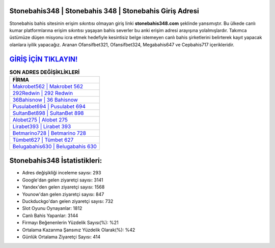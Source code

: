 ﻿Stonebahis348 | Stonebahis 348 | Stonebahis Giriş Adresi
===================================

.. image:: images/stonebahis-giris.jpg
   :width: 600
   
Stonebahis bahis sitesinin erişim sıkıntısı olmayan giriş linki **stonebahis348.com** şeklinde yansımıştır. Bu ülkede canlı kumar platformlarına erişim sıkıntısı yaşayan bahis severler bu anki erişim adresi arayışına yolalmışlardır. Takımca üstümüze düşen misyonu icra etmek hedefiyle kesintisiz belge istemeyen canlı bahis şirketlerini belirterek kayıt yapacak olanlara iyilik yapacağız. Aranan Ofansifbet321, Ofansifbet324, Megabahis647 ve Cepbahis717 içerikleridir.

`GİRİŞ İÇİN TIKLAYIN! <https://urlday.cc/git>`_
==============

.. list-table:: **SON ADRES DEĞİŞİKLİKLERİ**
   :widths: 100
   :header-rows: 1

   * - FİRMA
   * - `Makrobet562 | Makrobet 562 <makrobet562-makrobet-562-makrobet-giris-adresi.html>`_
   * - `292Redwin | 292 Redwin <292redwin-292-redwin-redwin-giris-adresi.html>`_
   * - `36Bahisnow | 36 Bahisnow <36bahisnow-36-bahisnow-bahisnow-giris-adresi.html>`_	 
   * - `Pusulabet694 | Pusulabet 694 <pusulabet694-pusulabet-694-pusulabet-giris-adresi.html>`_	 
   * - `SultanBet898 | SultanBet 898 <sultanbet898-sultanbet-898-sultanbet-giris-adresi.html>`_ 
   * - `Alobet275 | Alobet 275 <alobet275-alobet-275-alobet-giris-adresi.html>`_
   * - `Lirabet393 | Lirabet 393 <lirabet393-lirabet-393-lirabet-giris-adresi.html>`_	 
   * - `Betmarino728 | Betmarino 728 <betmarino728-betmarino-728-betmarino-giris-adresi.html>`_
   * - `Tümbet627 | Tümbet 627 <tumbet627-tumbet-627-tumbet-giris-adresi.html>`_
   * - `Belugabahis630 | Belugabahis 630 <belugabahis630-belugabahis-630-belugabahis-giris-adresi.html>`_
	 
Stonebahis348 İstatistikleri:
===================================	 
* Adres değişikliği inceleme sayısı: 293
* Google'dan gelen ziyaretçi sayısı: 3141
* Yandex'den gelen ziyaretçi sayısı: 1568
* Younow'dan gelen ziyaretçi sayısı: 847
* Duckduckgo'dan gelen ziyaretçi sayısı: 732
* Slot Oyunu Oynayanlar: 1812
* Canlı Bahis Yapanlar: 3144
* Firmayı Beğenenlerin Yüzdelik Sayısı(%): %21
* Ortalama Kazanma Şansınız Yüzdelik Olarak(%): %42
* Günlük Ortalama Ziyaretçi Sayısı: 414
